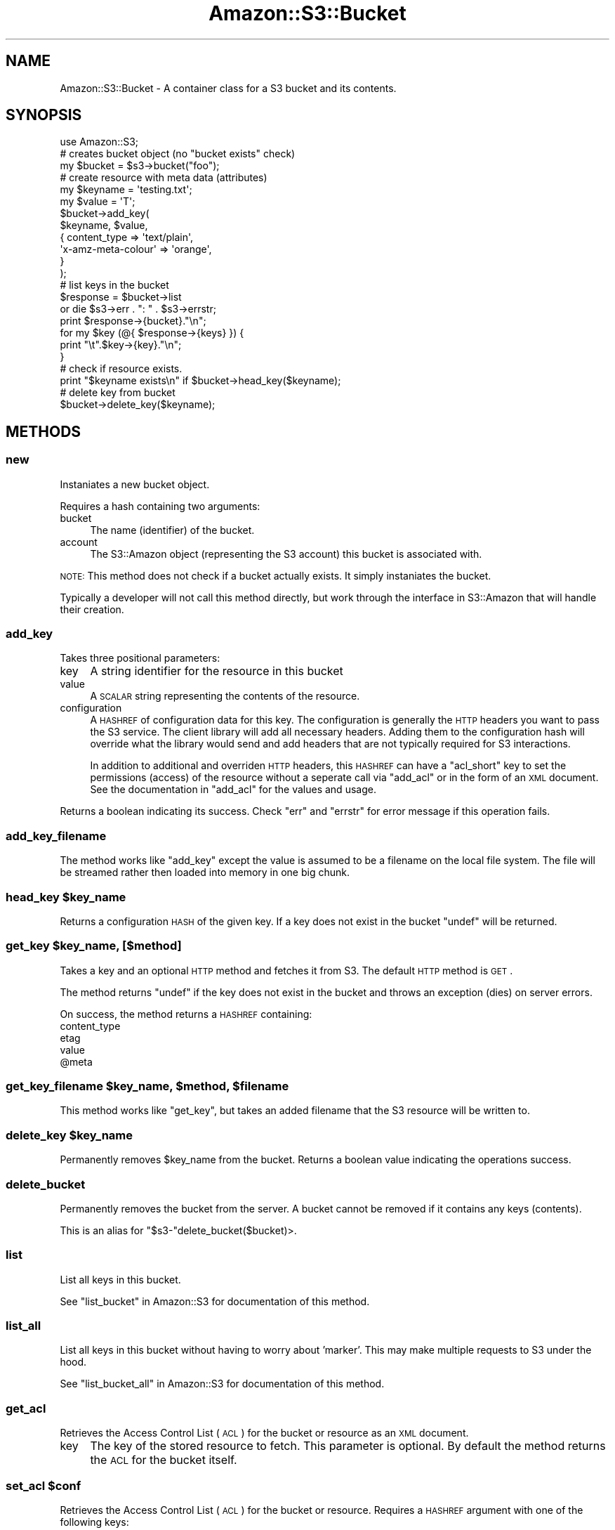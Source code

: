 .\" Automatically generated by Pod::Man 2.1801 (Pod::Simple 3.05)
.\"
.\" Standard preamble:
.\" ========================================================================
.de Sp \" Vertical space (when we can't use .PP)
.if t .sp .5v
.if n .sp
..
.de Vb \" Begin verbatim text
.ft CW
.nf
.ne \\$1
..
.de Ve \" End verbatim text
.ft R
.fi
..
.\" Set up some character translations and predefined strings.  \*(-- will
.\" give an unbreakable dash, \*(PI will give pi, \*(L" will give a left
.\" double quote, and \*(R" will give a right double quote.  \*(C+ will
.\" give a nicer C++.  Capital omega is used to do unbreakable dashes and
.\" therefore won't be available.  \*(C` and \*(C' expand to `' in nroff,
.\" nothing in troff, for use with C<>.
.tr \(*W-
.ds C+ C\v'-.1v'\h'-1p'\s-2+\h'-1p'+\s0\v'.1v'\h'-1p'
.ie n \{\
.    ds -- \(*W-
.    ds PI pi
.    if (\n(.H=4u)&(1m=24u) .ds -- \(*W\h'-12u'\(*W\h'-12u'-\" diablo 10 pitch
.    if (\n(.H=4u)&(1m=20u) .ds -- \(*W\h'-12u'\(*W\h'-8u'-\"  diablo 12 pitch
.    ds L" ""
.    ds R" ""
.    ds C` ""
.    ds C' ""
'br\}
.el\{\
.    ds -- \|\(em\|
.    ds PI \(*p
.    ds L" ``
.    ds R" ''
'br\}
.\"
.\" Escape single quotes in literal strings from groff's Unicode transform.
.ie \n(.g .ds Aq \(aq
.el       .ds Aq '
.\"
.\" If the F register is turned on, we'll generate index entries on stderr for
.\" titles (.TH), headers (.SH), subsections (.SS), items (.Ip), and index
.\" entries marked with X<> in POD.  Of course, you'll have to process the
.\" output yourself in some meaningful fashion.
.ie \nF \{\
.    de IX
.    tm Index:\\$1\t\\n%\t"\\$2"
..
.    nr % 0
.    rr F
.\}
.el \{\
.    de IX
..
.\}
.\"
.\" Accent mark definitions (@(#)ms.acc 1.5 88/02/08 SMI; from UCB 4.2).
.\" Fear.  Run.  Save yourself.  No user-serviceable parts.
.    \" fudge factors for nroff and troff
.if n \{\
.    ds #H 0
.    ds #V .8m
.    ds #F .3m
.    ds #[ \f1
.    ds #] \fP
.\}
.if t \{\
.    ds #H ((1u-(\\\\n(.fu%2u))*.13m)
.    ds #V .6m
.    ds #F 0
.    ds #[ \&
.    ds #] \&
.\}
.    \" simple accents for nroff and troff
.if n \{\
.    ds ' \&
.    ds ` \&
.    ds ^ \&
.    ds , \&
.    ds ~ ~
.    ds /
.\}
.if t \{\
.    ds ' \\k:\h'-(\\n(.wu*8/10-\*(#H)'\'\h"|\\n:u"
.    ds ` \\k:\h'-(\\n(.wu*8/10-\*(#H)'\`\h'|\\n:u'
.    ds ^ \\k:\h'-(\\n(.wu*10/11-\*(#H)'^\h'|\\n:u'
.    ds , \\k:\h'-(\\n(.wu*8/10)',\h'|\\n:u'
.    ds ~ \\k:\h'-(\\n(.wu-\*(#H-.1m)'~\h'|\\n:u'
.    ds / \\k:\h'-(\\n(.wu*8/10-\*(#H)'\z\(sl\h'|\\n:u'
.\}
.    \" troff and (daisy-wheel) nroff accents
.ds : \\k:\h'-(\\n(.wu*8/10-\*(#H+.1m+\*(#F)'\v'-\*(#V'\z.\h'.2m+\*(#F'.\h'|\\n:u'\v'\*(#V'
.ds 8 \h'\*(#H'\(*b\h'-\*(#H'
.ds o \\k:\h'-(\\n(.wu+\w'\(de'u-\*(#H)/2u'\v'-.3n'\*(#[\z\(de\v'.3n'\h'|\\n:u'\*(#]
.ds d- \h'\*(#H'\(pd\h'-\w'~'u'\v'-.25m'\f2\(hy\fP\v'.25m'\h'-\*(#H'
.ds D- D\\k:\h'-\w'D'u'\v'-.11m'\z\(hy\v'.11m'\h'|\\n:u'
.ds th \*(#[\v'.3m'\s+1I\s-1\v'-.3m'\h'-(\w'I'u*2/3)'\s-1o\s+1\*(#]
.ds Th \*(#[\s+2I\s-2\h'-\w'I'u*3/5'\v'-.3m'o\v'.3m'\*(#]
.ds ae a\h'-(\w'a'u*4/10)'e
.ds Ae A\h'-(\w'A'u*4/10)'E
.    \" corrections for vroff
.if v .ds ~ \\k:\h'-(\\n(.wu*9/10-\*(#H)'\s-2\u~\d\s+2\h'|\\n:u'
.if v .ds ^ \\k:\h'-(\\n(.wu*10/11-\*(#H)'\v'-.4m'^\v'.4m'\h'|\\n:u'
.    \" for low resolution devices (crt and lpr)
.if \n(.H>23 .if \n(.V>19 \
\{\
.    ds : e
.    ds 8 ss
.    ds o a
.    ds d- d\h'-1'\(ga
.    ds D- D\h'-1'\(hy
.    ds th \o'bp'
.    ds Th \o'LP'
.    ds ae ae
.    ds Ae AE
.\}
.rm #[ #] #H #V #F C
.\" ========================================================================
.\"
.IX Title "Amazon::S3::Bucket 3pm"
.TH Amazon::S3::Bucket 3pm "2008-06-16" "perl v5.10.0" "User Contributed Perl Documentation"
.\" For nroff, turn off justification.  Always turn off hyphenation; it makes
.\" way too many mistakes in technical documents.
.if n .ad l
.nh
.SH "NAME"
Amazon::S3::Bucket \- A container class for a S3 bucket and its contents.
.SH "SYNOPSIS"
.IX Header "SYNOPSIS"
.Vb 1
\&  use Amazon::S3;
\&  
\&  # creates bucket object (no "bucket exists" check)
\&  my $bucket = $s3\->bucket("foo"); 
\&  
\&  # create resource with meta data (attributes)
\&  my $keyname = \*(Aqtesting.txt\*(Aq;
\&  my $value   = \*(AqT\*(Aq;
\&  $bucket\->add_key(
\&      $keyname, $value,
\&      {   content_type        => \*(Aqtext/plain\*(Aq,
\&          \*(Aqx\-amz\-meta\-colour\*(Aq => \*(Aqorange\*(Aq,
\&      }
\&  );
\&  
\&  # list keys in the bucket
\&  $response = $bucket\->list
\&      or die $s3\->err . ": " . $s3\->errstr;
\&  print $response\->{bucket}."\en";
\&  for my $key (@{ $response\->{keys} }) {
\&        print "\et".$key\->{key}."\en";  
\&  }
\&
\&  # check if resource exists.
\&  print "$keyname exists\en" if $bucket\->head_key($keyname);
\&
\&  # delete key from bucket
\&  $bucket\->delete_key($keyname);
.Ve
.SH "METHODS"
.IX Header "METHODS"
.SS "new"
.IX Subsection "new"
Instaniates a new bucket object.
.PP
Requires a hash containing two arguments:
.IP "bucket" 4
.IX Item "bucket"
The name (identifier) of the bucket.
.IP "account" 4
.IX Item "account"
The S3::Amazon object (representing the S3 account) this
bucket is associated with.
.PP
\&\s-1NOTE:\s0 This method does not check if a bucket actually
exists. It simply instaniates the bucket.
.PP
Typically a developer will not call this method directly,
but work through the interface in S3::Amazon that will
handle their creation.
.SS "add_key"
.IX Subsection "add_key"
Takes three positional parameters:
.IP "key" 4
.IX Item "key"
A string identifier for the resource in this bucket
.IP "value" 4
.IX Item "value"
A \s-1SCALAR\s0 string representing the contents of the resource.
.IP "configuration" 4
.IX Item "configuration"
A \s-1HASHREF\s0 of configuration data for this key. The configuration
is generally the \s-1HTTP\s0 headers you want to pass the S3
service. The client library will add all necessary headers.
Adding them to the configuration hash will override what the
library would send and add headers that are not typically
required for S3 interactions.
.Sp
In addition to additional and overriden \s-1HTTP\s0 headers, this
\&\s-1HASHREF\s0 can have a \f(CW\*(C`acl_short\*(C'\fR key to set the permissions
(access) of the resource without a seperate call via
\&\f(CW\*(C`add_acl\*(C'\fR or in the form of an \s-1XML\s0 document.  See the
documentation in \f(CW\*(C`add_acl\*(C'\fR for the values and usage.
.PP
Returns a boolean indicating its success. Check \f(CW\*(C`err\*(C'\fR and
\&\f(CW\*(C`errstr\*(C'\fR for error message if this operation fails.
.SS "add_key_filename"
.IX Subsection "add_key_filename"
The method works like \f(CW\*(C`add_key\*(C'\fR except the value is assumed
to be a filename on the local file system. The file will 
be streamed rather then loaded into memory in one big chunk.
.ie n .SS "head_key $key_name"
.el .SS "head_key \f(CW$key_name\fP"
.IX Subsection "head_key $key_name"
Returns a configuration \s-1HASH\s0 of the given key. If a key does
not exist in the bucket \f(CW\*(C`undef\*(C'\fR will be returned.
.ie n .SS "get_key $key_name, [$method]"
.el .SS "get_key \f(CW$key_name\fP, [$method]"
.IX Subsection "get_key $key_name, [$method]"
Takes a key and an optional \s-1HTTP\s0 method and fetches it from
S3. The default \s-1HTTP\s0 method is \s-1GET\s0.
.PP
The method returns \f(CW\*(C`undef\*(C'\fR if the key does not exist in the
bucket and throws an exception (dies) on server errors.
.PP
On success, the method returns a \s-1HASHREF\s0 containing:
.IP "content_type" 4
.IX Item "content_type"
.PD 0
.IP "etag" 4
.IX Item "etag"
.IP "value" 4
.IX Item "value"
.ie n .IP "@meta" 4
.el .IP "\f(CW@meta\fR" 4
.IX Item "@meta"
.PD
.ie n .SS "get_key_filename $key_name, $method, $filename"
.el .SS "get_key_filename \f(CW$key_name\fP, \f(CW$method\fP, \f(CW$filename\fP"
.IX Subsection "get_key_filename $key_name, $method, $filename"
This method works like \f(CW\*(C`get_key\*(C'\fR, but takes an added
filename that the S3 resource will be written to.
.ie n .SS "delete_key $key_name"
.el .SS "delete_key \f(CW$key_name\fP"
.IX Subsection "delete_key $key_name"
Permanently removes \f(CW$key_name\fR from the bucket. Returns a
boolean value indicating the operations success.
.SS "delete_bucket"
.IX Subsection "delete_bucket"
Permanently removes the bucket from the server. A bucket
cannot be removed if it contains any keys (contents).
.PP
This is an alias for \f(CW\*(C`$s3\-\*(C'\fRdelete_bucket($bucket)>.
.SS "list"
.IX Subsection "list"
List all keys in this bucket.
.PP
See \*(L"list_bucket\*(R" in Amazon::S3 for documentation of this
method.
.SS "list_all"
.IX Subsection "list_all"
List all keys in this bucket without having to worry about
\&'marker'. This may make multiple requests to S3 under the
hood.
.PP
See \*(L"list_bucket_all\*(R" in Amazon::S3 for documentation of this
method.
.SS "get_acl"
.IX Subsection "get_acl"
Retrieves the Access Control List (\s-1ACL\s0) for the bucket or
resource as an \s-1XML\s0 document.
.IP "key" 4
.IX Item "key"
The key of the stored resource to fetch. This parameter is
optional. By default the method returns the \s-1ACL\s0 for the
bucket itself.
.ie n .SS "set_acl $conf"
.el .SS "set_acl \f(CW$conf\fP"
.IX Subsection "set_acl $conf"
Retrieves the Access Control List (\s-1ACL\s0) for the bucket or
resource. Requires a \s-1HASHREF\s0 argument with one of the following keys:
.IP "acl_xml" 4
.IX Item "acl_xml"
An \s-1XML\s0 string which contains access control information
which matches Amazon's published schema.
.IP "acl_short" 4
.IX Item "acl_short"
Alternative shorthand notation for common types of ACLs that
can be used in place of a \s-1ACL\s0 \s-1XML\s0 document.
.Sp
According to the Amazon S3 \s-1API\s0 documentation the following recognized acl_short
types are defined as follows:
.RS 4
.IP "private" 4
.IX Item "private"
Owner gets \s-1FULL_CONTROL\s0. No one else has any access rights.
This is the default.
.IP "public-read" 4
.IX Item "public-read"
Owner gets \s-1FULL_CONTROL\s0 and the anonymous principal is
granted \s-1READ\s0 access. If this policy is used on an object, it
can be read from a browser with no authentication.
.IP "public-read-write" 4
.IX Item "public-read-write"
Owner gets \s-1FULL_CONTROL\s0, the anonymous principal is granted
\&\s-1READ\s0 and \s-1WRITE\s0 access. This is a useful policy to apply to a
bucket, if you intend for any anonymous user to \s-1PUT\s0 objects
into the bucket.
.IP "authenticated-read" 4
.IX Item "authenticated-read"
Owner gets \s-1FULL_CONTROL\s0, and any principal authenticated as
a registered Amazon S3 user is granted \s-1READ\s0 access.
.RE
.RS 4
.RE
.IP "key" 4
.IX Item "key"
The key name to apply the permissions. If the key is not
provided the bucket \s-1ACL\s0 will be set.
.PP
Returns a boolean indicating the operations success.
.SS "get_location_constraint"
.IX Subsection "get_location_constraint"
Returns the location constraint data on a bucket.
.PP
For more information on location constraints, refer to the
Amazon S3 Developer Guide.
.SS "err"
.IX Subsection "err"
The S3 error code for the last error the account encountered.
.SS "errstr"
.IX Subsection "errstr"
A human readable error string for the last error the account encountered.
.SH "SEE ALSO"
.IX Header "SEE ALSO"
Amazon::S3
.SH "AUTHOR & COPYRIGHT"
.IX Header "AUTHOR & COPYRIGHT"
Please see the Amazon::S3 manpage for author, copyright, and
license information.
